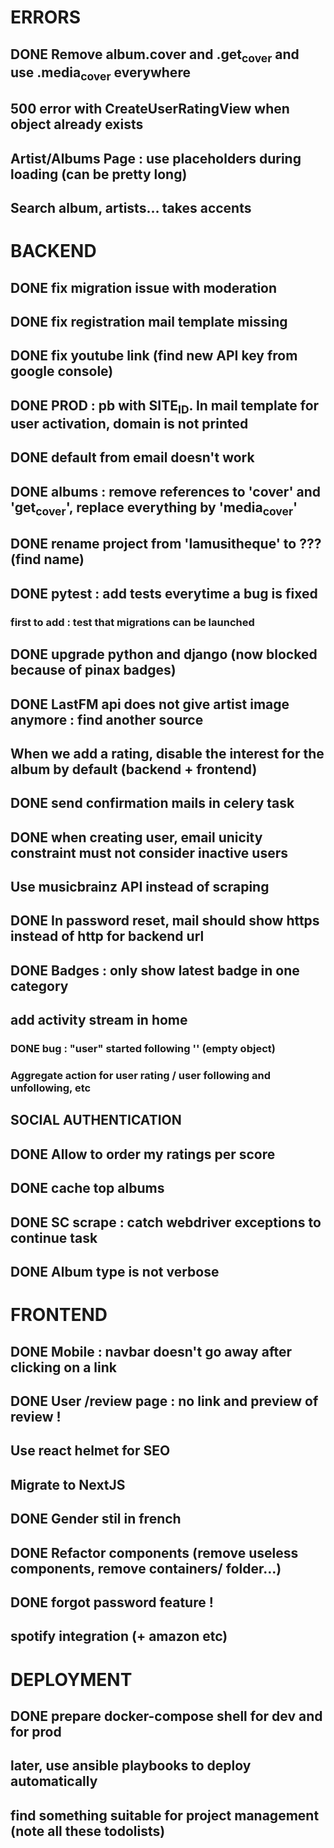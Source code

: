 * ERRORS
** DONE Remove album.cover and .get_cover and use .media_cover everywhere
   CLOSED: [2022-04-28 jeu. 17:14]
** 500 error with CreateUserRatingView when object already exists
** Artist/Albums Page : use placeholders during loading (can be pretty long)
** Search album, artists... takes accents 


* BACKEND
** DONE fix migration issue with moderation
CLOSED: [2022-04-21 jeu. 11:48]
** DONE fix registration mail template missing
** DONE fix youtube link (find new API key from google console)
CLOSED: [2022-04-23 sam. 19:36]
** DONE PROD : pb with SITE_ID. In mail template for user activation, domain is not printed
CLOSED: [2022-04-24 dim. 11:01]
** DONE default from email doesn't work
CLOSED: [2022-04-24 dim. 11:21]
** DONE albums : remove references to 'cover' and 'get_cover', replace everything by 'media_cover'
CLOSED: [2022-04-24 dim. 13:37]
** DONE rename project from 'lamusitheque' to ??? (find name)
   CLOSED: [2022-04-28 jeu. 17:14]
** DONE pytest : add tests everytime a bug is fixed
CLOSED: [2022-04-23 sam. 12:25]
*** first to add : test that migrations can be launched
** DONE upgrade python and django (now blocked because of pinax badges)
CLOSED: [2022-04-29 ven. 16:55]
** DONE LastFM api does not give artist image anymore : find another source
CLOSED: [2022-04-24 dim. 13:03]
** When we add a rating, disable the interest for the album by default (backend + frontend)
** DONE send confirmation mails in celery task
CLOSED: [2022-04-23 sam. 19:36]
** DONE when creating user, email unicity constraint must not consider inactive users
CLOSED: [2022-04-24 dim. 11:10]
** Use musicbrainz API instead of scraping
** DONE In password reset, mail should show https instead of http for backend url
   CLOSED: [2022-04-28 jeu. 17:47]
** DONE Badges : only show latest badge in one category
CLOSED: [2022-04-28 jeu. 18:39]
** add activity stream in home
*** DONE bug : "user" started following '' (empty object)
CLOSED: [2022-04-28 jeu. 18:38]
*** Aggregate action for user rating / user following and unfollowing, etc
** SOCIAL AUTHENTICATION
** DONE Allow to order my ratings per score
CLOSED: [2022-04-29 ven. 11:01]
** DONE cache top albums
** DONE SC scrape : catch webdriver exceptions to continue task
CLOSED: [2022-04-29 ven. 08:39]
** DONE Album type is not verbose
   CLOSED: [2022-04-28 jeu. 17:47]
* FRONTEND
** DONE Mobile : navbar doesn't go away after clicking on a link
CLOSED: [2022-04-24 dim. 13:44]
** DONE User /review page : no link and preview of review !
CLOSED: [2022-04-25 lun. 12:38]
** Use react helmet for SEO
** Migrate to NextJS
** DONE Gender stil in french
CLOSED: [2022-04-28 jeu. 18:01]
** DONE Refactor components (remove useless components, remove containers/ folder...)
CLOSED: [2022-04-25 lun. 12:38]
** DONE forgot password feature !
** spotify integration (+ amazon etc)
   
* DEPLOYMENT
** DONE prepare docker-compose shell for dev and for prod
CLOSED: [2022-04-24 dim. 11:02]
** later, use ansible playbooks to deploy automatically
** find something suitable for project management (note all these todolists)
